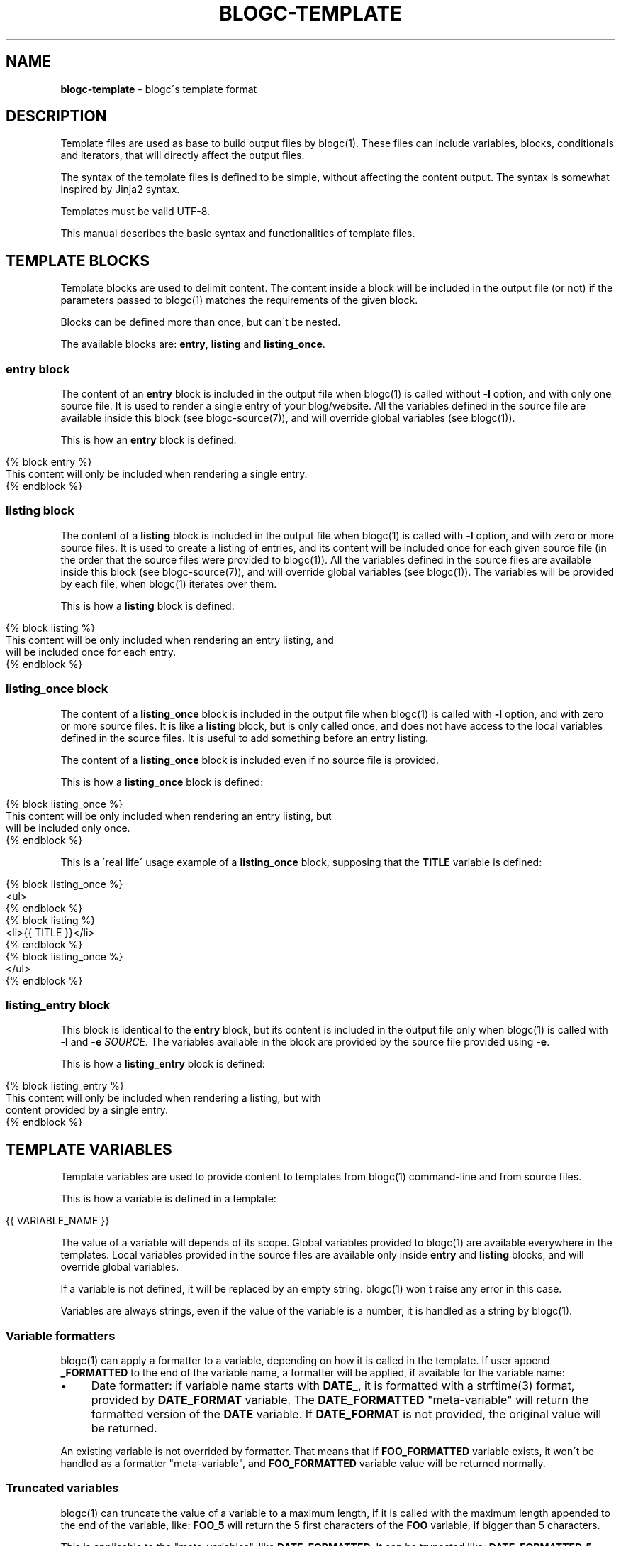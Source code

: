 .\" generated with Ronn/v0.7.3
.\" http://github.com/rtomayko/ronn/tree/0.7.3
.
.TH "BLOGC\-TEMPLATE" "7" "May 2019" "Rafael G. Martins" "blogc Manual"
.
.SH "NAME"
\fBblogc\-template\fR \- blogc\'s template format
.
.SH "DESCRIPTION"
Template files are used as base to build output files by blogc(1)\. These files can include variables, blocks, conditionals and iterators, that will directly affect the output files\.
.
.P
The syntax of the template files is defined to be simple, without affecting the content output\. The syntax is somewhat inspired by Jinja2 syntax\.
.
.P
Templates must be valid UTF\-8\.
.
.P
This manual describes the basic syntax and functionalities of template files\.
.
.SH "TEMPLATE BLOCKS"
Template blocks are used to delimit content\. The content inside a block will be included in the output file (or not) if the parameters passed to blogc(1) matches the requirements of the given block\.
.
.P
Blocks can be defined more than once, but can\'t be nested\.
.
.P
The available blocks are: \fBentry\fR, \fBlisting\fR and \fBlisting_once\fR\.
.
.SS "entry block"
The content of an \fBentry\fR block is included in the output file when blogc(1) is called without \fB\-l\fR option, and with only one source file\. It is used to render a single entry of your blog/website\. All the variables defined in the source file are available inside this block (see blogc\-source(7)), and will override global variables (see blogc(1))\.
.
.P
This is how an \fBentry\fR block is defined:
.
.IP "" 4
.
.nf

{% block entry %}
This content will only be included when rendering a single entry\.
{% endblock %}
.
.fi
.
.IP "" 0
.
.SS "listing block"
The content of a \fBlisting\fR block is included in the output file when blogc(1) is called with \fB\-l\fR option, and with zero or more source files\. It is used to create a listing of entries, and its content will be included once for each given source file (in the order that the source files were provided to blogc(1))\. All the variables defined in the source files are available inside this block (see blogc\-source(7)), and will override global variables (see blogc(1))\. The variables will be provided by each file, when blogc(1) iterates over them\.
.
.P
This is how a \fBlisting\fR block is defined:
.
.IP "" 4
.
.nf

{% block listing %}
This content will be only included when rendering an entry listing, and
will be included once for each entry\.
{% endblock %}
.
.fi
.
.IP "" 0
.
.SS "listing_once block"
The content of a \fBlisting_once\fR block is included in the output file when blogc(1) is called with \fB\-l\fR option, and with zero or more source files\. It is like a \fBlisting\fR block, but is only called once, and does not have access to the local variables defined in the source files\. It is useful to add something before an entry listing\.
.
.P
The content of a \fBlisting_once\fR block is included even if no source file is provided\.
.
.P
This is how a \fBlisting_once\fR block is defined:
.
.IP "" 4
.
.nf

{% block listing_once %}
This content will be only included when rendering an entry listing, but
will be included only once\.
{% endblock %}
.
.fi
.
.IP "" 0
.
.P
This is a \'real life\' usage example of a \fBlisting_once\fR block, supposing that the \fBTITLE\fR variable is defined:
.
.IP "" 4
.
.nf

{% block listing_once %}
<ul>
{% endblock %}
{% block listing %}
<li>{{ TITLE }}</li>
{% endblock %}
{% block listing_once %}
</ul>
{% endblock %}
.
.fi
.
.IP "" 0
.
.SS "listing_entry block"
This block is identical to the \fBentry\fR block, but its content is included in the output file only when blogc(1) is called with \fB\-l\fR and \fB\-e\fR \fISOURCE\fR\. The variables available in the block are provided by the source file provided using \fB\-e\fR\.
.
.P
This is how a \fBlisting_entry\fR block is defined:
.
.IP "" 4
.
.nf

{% block listing_entry %}
This content will only be included when rendering a listing, but with
content provided by a single entry\.
{% endblock %}
.
.fi
.
.IP "" 0
.
.SH "TEMPLATE VARIABLES"
Template variables are used to provide content to templates from blogc(1) command\-line and from source files\.
.
.P
This is how a variable is defined in a template:
.
.IP "" 4
.
.nf

{{ VARIABLE_NAME }}
.
.fi
.
.IP "" 0
.
.P
The value of a variable will depends of its scope\. Global variables provided to blogc(1) are available everywhere in the templates\. Local variables provided in the source files are available only inside \fBentry\fR and \fBlisting\fR blocks, and will override global variables\.
.
.P
If a variable is not defined, it will be replaced by an empty string\. blogc(1) won\'t raise any error in this case\.
.
.P
Variables are always strings, even if the value of the variable is a number, it is handled as a string by blogc(1)\.
.
.SS "Variable formatters"
blogc(1) can apply a formatter to a variable, depending on how it is called in the template\. If user append \fB_FORMATTED\fR to the end of the variable name, a formatter will be applied, if available for the variable name:
.
.IP "\(bu" 4
Date formatter: if variable name starts with \fBDATE_\fR, it is formatted with a strftime(3) format, provided by \fBDATE_FORMAT\fR variable\. The \fBDATE_FORMATTED\fR "meta\-variable" will return the formatted version of the \fBDATE\fR variable\. If \fBDATE_FORMAT\fR is not provided, the original value will be returned\.
.
.IP "" 0
.
.P
An existing variable is not overrided by formatter\. That means that if \fBFOO_FORMATTED\fR variable exists, it won\'t be handled as a formatter "meta\-variable", and \fBFOO_FORMATTED\fR variable value will be returned normally\.
.
.SS "Truncated variables"
blogc(1) can truncate the value of a variable to a maximum length, if it is called with the maximum length appended to the end of the variable, like: \fBFOO_5\fR will return the 5 first characters of the \fBFOO\fR variable, if bigger than 5 characters\.
.
.P
This is applicable to the "meta\-variables", like \fBDATE_FORMATTED\fR\. It can be truncated like: \fBDATE_FORMATTED_5\fR, that will return the 5 first characters of the \fBDATE_FORMATTED\fR "meta\-variable"\.
.
.P
An existing variable is not overrided by the truncate syntax\. That means that if \fBFOO_5\fR variable exists, it won\'t be handled as a truncate "meta\-variable", and \fBFOO_5\fR variable value will be returned normally\.
.
.SH "PREDEFINED TEMPLATE VARIABLES"
blogc(1) provides some template variables, that can be used to display some build metadata in your website\.
.
.P
If some of the variables are not available in the system running the build, they won\'t be defined\. It is recommended to rely on template conditionals, mainly \fBifdef\fR and \fBifndef\fR when using these variables\.
.
.SS "Static variables"
These variables are always available, and are set during the blogc(1) binary compilation\.
.
.TP
\fBBLOGC_VERSION\fR
The version of blogc(1) used to build\. e\.g\.: \fBblogc 0\.14\.1\fR\.
.
.SS "Resource usage variables"
It is not possible to measure the resource usage of blogc(1) until the end of the execution, because the rendering of these variables itself is using resources, and the evaluation of the used resources was already done\. To get better values, it is recommended to use these variables only in the website footer\.
.
.TP
\fBBLOGC_RUSAGE_CPU_TIME\fR
The CPU time used to build, up to the point where this variable was used for the first time in the template (value is cached)\. e\.g\.: \fB12\.345ms\fR\.
.
.TP
\fBBLOGC_RUSAGE_MEMORY\fR
The memory used to build, up to the point where this variable was used for the first time in the template (value is cached)\. e\.g\.: \fB1\.234MB\fR\.
.
.SS "System information variables"
.
.TP
\fBBLOGC_SYSINFO_HOSTNAME\fR
The hostname of the machine where the build happened (short hostname only, not FQDN)\.
.
.TP
\fBBLOGC_SYSINFO_USERNAME\fR
The username of the user that executed the build\.
.
.TP
\fBBLOGC_SYSINFO_DATETIME\fR
The GMT datetime of the build\. e\.g\. \fB2019\-02\-10 22:00:00\fR\.
.
.TP
\fBBLOGC_SYSINFO_INSIDE_DOCKER\fR
If built inside a docker container, this variable will be defined, with value \fB1\fR\.
.
.SH "TEMPLATE CONDITIONALS"
Template conditionals are used to include content to the output, or not, based on the value and existence of variables in the current scope\.
.
.P
The implementation of conditionals is simple, and each will just evaluate the value of a single variable\.
.
.P
The available conditionals are: \fBifdef\fR, \fBifndef\fR and \fBif\fR\. \fBelse\fR statements are supported\.
.
.SS "ifdef conditional"
The content of an \fBifdef\fR conditional is included in the output file when the given variable is defined in the current scope\.
.
.P
This is how an \fBifdef\fR conditional is defined in a template:
.
.IP "" 4
.
.nf

{% ifdef TITLE %}
This is title: {{ TITLE }}
{% else %}
Untitled entry
{% endif %}
.
.fi
.
.IP "" 0
.
.P
In this case, if the \fBTITLE\fR variable is defined, the content after the statement is included\. Otherwise, the content after \fBelse\fR statement is included\.
.
.SS "ifndef conditional"
The content of an \fBifndef\fR conditional is included in the output file when the given variable is not defined in the current scope\.
.
.P
This is how an \fBifndef\fR conditional is defined in a template:
.
.IP "" 4
.
.nf

{% ifndef TITLE %}
Untitled entry
{% endif %}
.
.fi
.
.IP "" 0
.
.P
In this case, if the \fBTITLE\fR variable is not defined, the content is included\. \fBelse\fR statements are supported here, even if it does not makes much sense to be used this way\.
.
.SS "if conditional"
The content of an \fBif\fR conditional is included in the output file when the comparision between the given variable and the given static string or variable evaluates to true in the current scope\. The left operand of the comparision \fImust\fR be a variable\.
.
.P
The available operators are: \fB==\fR, \fB!=\fR, \fB<\fR, \fB>\fR, \fB<=\fR and \fB>=\fR\. The comparisions are strcmp(3)\-like\.
.
.P
This is how an \fBif\fR conditional is defined in a template:
.
.IP "" 4
.
.nf

{% if TITLE == "My Title" %}
Special description of "My Title"
{% else %}
Title is {{ TITLE }}
{% endif %}
.
.fi
.
.IP "" 0
.
.P
Or:
.
.IP "" 4
.
.nf

{% if TITLE == DEFAULT_TITLE %}
Title is the default title
{% endif %}
.
.fi
.
.IP "" 0
.
.SH "TEMPLATE ITERATORS"
Template iterators are used to iterate over the value of a variable, that is handled as a list\.
.
.P
The available conditionals are: \fBforeach\fR\.
.
.SS "foreach iterator"
The content of a \fBforeach\fR iterator is included in the output file when the target variable is defined, and is repeated for each item in the list parsed from the variable value\.
.
.P
The variable value should be formatted as a space\-separated list of items\. Quotes are not supported, as this is intended to work with identifiers, like slugs, and not with arbitrary strings\.
.
.P
This is how a variable value would be formatted:
.
.IP "" 4
.
.nf

item1 item2 item3
.
.fi
.
.IP "" 0
.
.P
For more info about how to define variables, see blogc(1) and blogc\-source(7)\.
.
.P
This is how a \fBforeach\fR iterator is defined in a template:
.
.IP "" 4
.
.nf

{% foreach TAGS %}
<a href="/tag/{{ FOREACH_ITEM }}/">{{ FOREACH_ITEM }}</a>
{% endforeach %}
.
.fi
.
.IP "" 0
.
.P
Where \fBTAGS\fR is the variable with space\-separated list of items, and \fBFOREACH_ITEM\fR is the variable defined by blogc(1), that will store the item value for a given iteration\.
.
.P
If the value of the \fBTAGS\fR variable is "item1 item2 item3", this template is rendered 3 times, one for each item value\.
.
.P
The \fBFOREACH_ITEM\fR variable can be truncated, like:
.
.IP "" 4
.
.nf

{% foreach TAGS %}
<a href="/tag/{{ FOREACH_ITEM }}/">{{ FOREACH_ITEM_5 }}</a>
{% endforeach %}
.
.fi
.
.IP "" 0
.
.SH "WHITESPACE CONTROL"
Users can control how whitespaces (space, form\-feed (\fB\ef\fR), newline (\fB\en\fR), carriage return (\fB\er\fR), horizontal tab (\fB\et\fR), and vertical tab (\fB\ev\fR)) are handled before and after statements delimited with \fB{%\fR and \fB%}\fR sequences, respectively\.
.
.P
Adding a minus sign (\fB\-\fR) after a \fB{%\fR sequence (\fB{%\-\fR) will remove whitespaces before the sequence and after the last non\-whitespace character before the sequence\.
.
.P
Adding a minus sign (\fB\-\fR) before a \fB%}\fR sequence (\fB\-%}\fR) will remove whitespaces after the sequence and before the first non\-whitespace character after the sequence\.
.
.SH "BUGS"
The template content is handled by handwritten parsers, that even being well tested, may be subject of parsing bugs\. Please report any issues to: \fIhttps://github\.com/blogc/blogc\fR
.
.SH "AUTHOR"
Rafael G\. Martins <\fIrafael@rafaelmartins\.eng\.br\fR>
.
.SH "SEE ALSO"
blogc(1), blogc\-source(7), strcmp(3), strftime(3)
